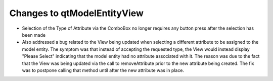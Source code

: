Changes to qtModelEntityView
----------------------------

* Selection of the Type of Attribute via the ComboBox no longer requires any button press after the selection has been made

* Also addressed a bug related to the View being updated when selecting a different attribute to be assigned to the model entity.  The symptom was that instead of accepting the requested type, the View would instead display "Please Select" indicating that the model entity had no attribute associated with it. The reason was due to the fact that the View was being updated via the call to removeAttribute prior to the new attribute being created.  The fix was to postpone calling that method until after the new attribute was in place.
